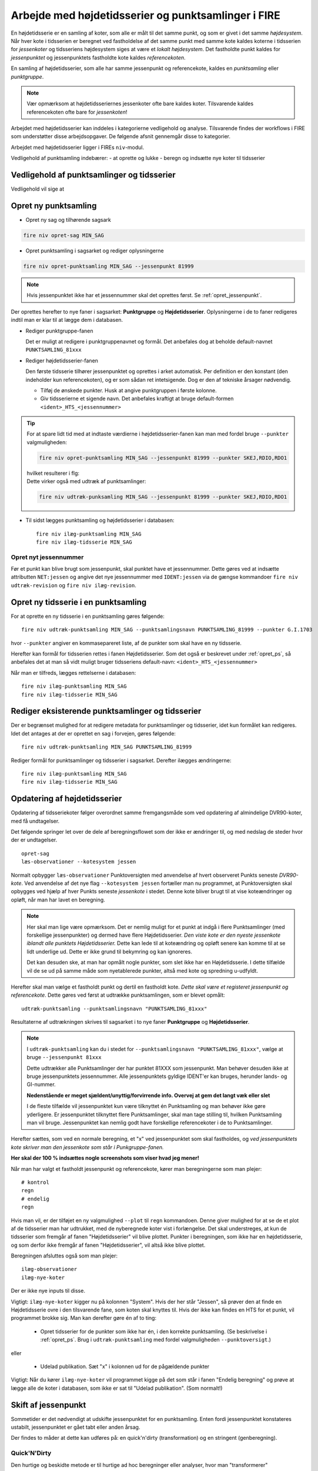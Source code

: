 .. _punktsamlinger:

Arbejde med højdetidsserier og punktsamlinger i FIRE
====================================================
En højdetidsserie er en samling af koter, som alle er målt til det samme punkt, og som er
givet i det samme *højdesystem*. Når hver kote i tidsserien er beregnet ved fastholdelse
af det samme punkt med samme kote kaldes koterne i tidsserien for *jessenkoter* og
tidsseriens højdesystem siges at være et *lokalt højdesystem*. Det fastholdte punkt kaldes
for *jessenpunktet* og jessenpunktets fastholdte kote kaldes *referencekoten*.

En samling af højdetidsserier, som alle har samme jessenpunkt og referencekote, kaldes en
*punktsamling* eller *punktgruppe*.

.. note::
    Vær opmærksom at højdetidsseriernes jessenkoter ofte bare kaldes koter. Tilsvarende kaldes
    referencekoten ofte bare for *jessenkoten*!

Arbejdet med højdetidsserier kan inddeles i kategorierne vedligehold og analyse.
Tilsvarende findes der workflows i FIRE som understøtter disse arbejdsopgaver. De følgende
afsnit gennemgår disse to kategorier.

Arbejdet med højdetidsserier ligger i FIREs ``niv``-modul.


Vedligehold af punktsamling indebærer:
- at oprette og lukke
- beregn og indsætte nye koter til tidsserier

.. _ts_vedligehold:
Vedligehold af punktsamlinger og tidsserier
-------------------------------------------

Vedligehold vil sige at


.. _opret_ps:
Opret ny punktsamling
---------------------
* Opret ny sag og tilhørende sagsark

.. code-block::

    fire niv opret-sag MIN_SAG

* Opret punktsamling i sagsarket og rediger oplysningerne

.. code-block::

    fire niv opret-punktsamling MIN_SAG --jessenpunkt 81999

.. note::
    Hvis jessenpunktet ikke har et jessennummer skal det oprettes først. Se :ref:`opret_jessenpunkt`.

Der oprettes herefter to nye faner i sagsarket: **Punktgruppe** og **Højdetidsserier**.
Oplysningerne i de to faner redigeres indtil man er klar til at lægge dem i databasen.

* Rediger punktgruppe-fanen

  Det er muligt at redigere i punktgruppenavnet og formål. Det anbefales dog at beholde
  default-navnet ``PUNKTSAMLING_81xxx``

  .. image:: images/opret_punktgruppe_før.png

  .. image:: images/opret_punktgruppe_efter.png

* Rediger højdetidsserier-fanen

  Den første tidsserie tilhører jessenpunktet og oprettes i arket automatisk. Per
  definition er den konstant (den indeholder kun referencekoten), og er som sådan ret
  intetsigende. Dog er den af tekniske årsager nødvendig.

  .. image:: images/opret_højdetidsserie_før.png

  * Tilføj de ønskede punkter. Husk at angive punktgruppen i første kolonne.
  * Giv tidsserierne et sigende navn. Det anbefales kraftigt at bruge default-formen
    ``<ident>_HTS_<jessennummer>``

  .. image:: images/opret_højdetidsserie_efter.png

.. tip::
    | For at spare lidt tid med at indtaste værdierne i højdetidsserier-fanen kan man med
      fordel bruge ``--punkter`` valgmuligheden:

    .. code-block::

        fire niv opret-punktsamling MIN_SAG --jessenpunkt 81999 --punkter SKEJ,RDIO,RDO1

    | hvilket resulterer i flg:

    .. image:: images/opret_højdetidsserie_tip.png

    | Dette virker også med udtræk af punktsamlinger:

    .. code-block::

        fire niv udtræk-punksamling MIN_SAG --jessenpunkt 81999 --punkter SKEJ,RDIO,RDO1

* Til sidst lægges punktsamling og højdetidsserier i databasen::

      fire niv ilæg-punktsamling MIN_SAG
      fire niv ilæg-tidsserie MIN_SAG

.. _opret_jessenpunkt:
Opret nyt jessennummer
.......................
Før et punkt kan blive brugt som jessenpunkt, skal punktet have et jessennummer. Dette
gøres ved at indsætte attributten ``NET:jessen`` og angive det nye jessennummer med
``IDENT:jessen`` via de gængse kommandoer ``fire niv udtræk-revision`` og ``fire niv
ilæg-revision``.


Opret ny tidsserie i en punktsamling
------------------------------------
For at oprette en ny tidsserie i en punktsamling gøres følgende::

    fire niv udtræk-punktsamling MIN_SAG --punktsamlingsnavn PUNKTSAMLING_81999 --punkter G.I.1703

hvor ``--punkter`` angiver en kommasepareret liste, af de punkter som skal have en ny tidsserie.

.. image:: images/udtræk_højdetidsserie_før.png

Herefter kan formål for tidsserien rettes i fanen Højdetidsserier. Som det også er beskrevet under
:ref:`opret_ps`, så anbefales det at man så vidt muligt bruger tidsseriens
default-navn: ``<ident>_HTS_<jessennummer>``

.. image:: images/udtræk_højdetidsserie_efter.png

Når man er tilfreds, lægges rettelserne i databasen::

    fire niv ilæg-punktsamling MIN_SAG
    fire niv ilæg-tidsserie MIN_SAG


Rediger eksisterende punktsamlinger og tidsserier
-------------------------------------------------
Der er begrænset mulighed for at redigere metadata for punktsamlinger og tidsserier, idet
kun formålet kan redigeres.
Idet det antages at der er oprettet en sag i forvejen, gøres følgende::

    fire niv udtræk-punktsamling MIN_SAG PUNKTSAMLING_81999

Rediger formål for punktsamlinger og tidsserier i sagsarket. Derefter ilægges ændringerne::

    fire niv ilæg-punktsamling MIN_SAG
    fire niv ilæg-tidsserie MIN_SAG


.. _opdater_ts:
Opdatering af højdetidsserier
-----------------------------
Opdatering af tidsseriekoter følger overordnet samme fremgangsmåde som ved opdatering af
almindelige DVR90-koter, med få undtagelser.

Det følgende springer let over de dele af beregningsflowet som der ikke er ændringer til,
og med nedslag de steder hvor der er undtagelser.

::

    opret-sag
    læs-observationer --kotesystem jessen

Normalt opbygger ``læs-observationer`` Punktoversigten med anvendelse af hvert observeret Punkts seneste *DVR90-kote*.
Ved anvendelse af det nye flag ``--kotesystem jessen`` fortæller man nu programmet, at
Punktoversigten skal opbygges ved hjælp af hver Punkts seneste *jessenkote* i stedet.
Denne kote bliver brugt til at vise koteændringer og opløft, når man har lavet en beregning.

.. note::

  Her skal man lige være opmærksom. Det er nemlig muligt for et punkt at indgå i flere
  Punktsamlinger (med forskellige jessenpunkter) og dermed have flere Højdetidsserier. *Den viste kote er den nyeste
  jessenkote iblandt alle punktets Højdetidsserier.* Dette kan lede til at koteændring og
  opløft senere kan komme til at se lidt underlige ud. Dette er ikke grund til bekymring og kan ignoreres.

  Det kan desuden ske, at man har opmålt nogle punkter, som slet ikke har en
  Højdetidsserie. I dette tilfælde vil de se ud på samme måde som nyetablerede punkter,
  altså med kote og spredning u-udfyldt.

Herefter skal man vælge et fastholdt punkt og dertil en fastholdt kote. *Dette skal være
et registeret jessenpunkt og referencekote*. Dette gøres ved først at udtrække
punktsamlingen, som er blevet opmålt::

    udtræk-punktsamling --punktsamlingsnavn "PUNKTSAMLING_81xxx"

Resultaterne af udtrækningen skrives til sagsarket i to nye faner **Punktgruppe** og
**Højdetidsserier**.

.. note::

  I ``udtræk-punktsamling`` kan du i stedet for  ``--punktsamlingsnavn "PUNKTSAMLING_81xxx"``,
  vælge at bruge ``--jessenpunkt 81xxx``

  Dette udtrækker alle Punktsamlinger der har punktet 81XXX som jessenpunkt. Man behøver
  desuden ikke at bruge jessenpunktets jessennummer. Alle jessenpunktets gyldige IDENT'er
  kan bruges, herunder lands- og GI-nummer.

  **Nedenstående er meget sjældent/unyttig/forvirrende info. Overvej at gem det langt væk eller slet**

  I de fleste tilfælde vil jessenpunktet kun være tilknyttet én Punktsamling og man behøver
  ikke gøre yderligere. Er jessenpunktet tilknyttet flere Punktsamlinger, skal man tage
  stilling til, hvilken Punktsamling man vil bruge. Jessenpunktet kan nemlig godt have
  forskellige referencekoter i de to Punktsamlinger.


Herefter sættes, som ved en normale beregning, et "x" ved jessenpunktet som skal fastholdes, og *ved
jessenpunktets kote skriver man den jessenkote som står i Punkgruppe-fanen.*

**Her skal der 100 % indsættes nogle screenshots som viser hvad jeg mener!**

Når man har valgt et fastholdt jessenpunkt og referencekote, kører man beregningerne som man plejer::

    # kontrol
    regn
    # endelig
    regn

Hvis man vil, er der tilføjet en ny valgmulighed ``--plot`` til ``regn`` kommandoen. Denne
giver mulighed for at se de et plot af de tidsserier man har udtrukket, med de nyberegnede
koter vist i forlængelse. Det skal understreges, at kun de tidsserier som fremgår af fanen
"Højdetidsserier" vil blive plottet. Punkter i beregningen, som ikke har en
højdetidsserie, og som derfor ikke fremgår af fanen "Højdetidsserier", vil altså ikke
blive plottet.

Beregningen afsluttes også som man plejer::

    ilæg-observationer
    ilæg-nye-koter

Der er ikke nye inputs til disse.

Vigtigt: ``ilæg-nye-koter`` kigger nu på kolonnen "System". Hvis der her står "Jessen", så
prøver den at finde en Højdetidsserie ovre i den tilsvarende fane, som koten skal knyttes
til. Hvis der ikke kan findes en HTS for et punkt, vil programmet brokke sig. Man kan
derefter gøre én af to ting:

  - Opret tidsserier for de punkter som ikke har én, i den korrekte punktsamling. (Se
    beskrivelse i :ref:`opret_ps`. Brug i ``udtræk-punktsamling`` med fordel
    valgmuligheden ``--punktoversigt``.)

eller

  - Udelad publikation. Sæt "x" i kolonnen ud for de pågældende punkter



Vigtigt: Når du kører ``ilæg-nye-koter`` vil programmet
kigge på det som står i fanen "Endelig beregning" og prøve at lægge alle de koter i
databasen, som ikke er sat til "Udelad publikation". (Som normalt!)





Skift af jessenpunkt
--------------------
Sommetider er det nødvendigt at udskifte jessenpunktet for en punktsamling. Enten fordi
jessenpunktet konstateres ustabilt, jessenpunktet er gået tabt eller anden årsag.

Der findes to måder at dette kan udføres på: en quick'n'dirty (transformation) og en stringent (genberegning).


Quick'N'Dirty
.............
Den hurtige og beskidte metode er til hurtige ad hoc beregninger eller analyser, hvor man
"transformerer" tidsseriekoterne fra det gamle, lokale højdesystem til det nye højdesystem.

Dette er fx praktisk i tilfældet hvor to tidsserier har forskellige bevægelser ift.
jessenpunktet. Her kan det være svært rent grafisk at anskue de to punkters bevægelse ift.
hinanden, hvorfor det kan hjælpe at ophøje det ene punkt til jessenpunkt, hvis bevægelse i
sit eget system pr. definition er 0.

Der tages udgangspunkt i den "gamle" tidsserie for det punkt som skal være det nye
jessenpunkt. *Denne tidsserie trækkes simpelthen bare fra de andre tidsserier i
punktsamlingen*. Dette kræver at tidsserierne er beregnet til de samme tidspunkter som det
nye jessenpunkt.

 Denne operation er faktisk ikke *så* dirty, idet det faktisk giver de samme koter som
 hvis man lavede en genberegning med et nyt fastholdt jessenpunkt. Dog vil de estimerede
 spredninger ikke blive transformeret, hvorfor denne metode ikke bør anvendes til
 tidsserier som skal lægges i databasen.

.. note::

    Dette er pt. ikke implementeret i FIRE. Vil man anvende denne metode kan det relativt
    let gøres ved at udtrække de tidsserier man er interesseret i med ``fire ts hts``, og
    derefter selv trække tidsserierne fra hinanden, eksempelvis i excel.

.. tip::

    Vil man være endnu mere dirty, så kan man interpolere imellem
    tidspunkterne i det nye jessenpunkts tidsserie for at kunne transformere data til de
    tidspunkter hvor tidsserien for det nye jessenpunkt ikke er blevet beregnet.

Den stringente
..............

I FIREs datamodel, er jessenpunktet definerende for en punktsamling, og derfor kan man
principielt ikke *skifte* jessenpunktet. Dog er det muligt at oprette en ny punktsamling
med det nye jessenpunkt, og som indeholder de samme punkter som den gamle punktsamling.

Derefter er det nødvendigt at genberegne tidsserierne, skridt for skridt, og ved hvert
skridt anvende det samme sæt af observationer som blev brugt til de gamle tidsserier, og
selvfølgelig med fastholdelse af det nye jessenpunkt.

For at kunne genskabe alle tidsskridt i de gamle tidsserier kræves at det nye jessenpunkt
har været opmålt i de samme kampagner som det gamle jessenpunkt.

**Fremgangsmåde:**

#. Giv nyt jessenpunkt et jessennummer med ``fire niv udtræk-revision`` og ``fire niv ilæg-revision``
#. Opret ny punktsamling med det nye jessenpunkt
#. Tilføj punkter og tidsserier til punktsamlingen
#. For hver tidspunkt i de gamle tidsserier:
    - Udtræk relevante observationer
    - Følg det gængse niv-workflow for beregning og ilægning af tidsseriekoter, som
      beskrevet i **INDSÆT REFERENCE**

.. tip::

    Step 2-3 gøres nemmest ved at udtrække den gamle punktsamling med ``fire niv
    udtræk-punktsamling`` og derefter redigere jessenpunkt, punktsamlingsnavn og formål og ilægge
    med ``fire niv ilæg-punktsamling``


.. list-table:: Opmålingstidsspunkt
   :widths: 25 25 50
   :header-rows: 1

   * - Heading row 1, column 1
     - Heading row 1, column 2
     - Heading row 1, column 3
   * - Row 1, column 1
     -
     - Row 1, column 3
   * - Row 2, column 1
     - Row 2, column 2
     - Row 2, column 3
Jessenpunkt  x
A            - - - - - - - - -
B




Analyse af højdetidsserier
--------------------------
Man bruger programmet :ref:`fire_ts_analyse-gnss:` til at analysere GNSS-tidsserier.
Programmet kan blabla


CASE:
...........
Dette skal ligge under Workshop!

.. warning::

  Inden du begynder, er det vigtigt at sørge for, at du ikke forbinder til
  produktionsdatabasen ved et uheld. Gør derfor følgende::

  Find din FIRE-konfigurationsfil ``fire.ini`` og ret default databaseforbindelsen til
  ``test`` i stedet for ``prod``. **Dette gør så du slipper for at skrive** ``--db test``
  efter hver eneste kommando i denne demo case.
  I toppen af filen skal der stå::

    [general]
    default_connection = test
    ...

  Kontrollér desuden længere nede i ``fire.ini`` at test-databaseforbindelsen er som følger
  (med password og username udfyldt)::

    [test_connection]
    password = ***
    username = ***
    hostname = exa-x10-r2-c1-scan.prod.sitad.dk
    service = FIRETEST.prod.sitad.dk
    schema = fire_adm

  Kør FIRE-kommandoen ``fire config`` for at tjekke, at FIRE kan finde din
  konfigurationsfil. Konrollér at oplysningerne står som beskrevet ovenfor.

  Når du er færdig med denne demo kan du, hvis du vil, rette default-forbindelsen tilbage
  til ``prod``.


Tjek at du har FIRE version ``1.8.0`` eller højere installeret. Skriv ``fire --version``.

En case hvor man gennemgår anlægningen, vedligeholdelsen og til sidst sløjfningen af en punktgruppe nær en CORS station.


En ny CORS station er blevet anlagt, sikringspunkter er etablereret og indmålt. Nu skal observationerne lægges i databasen.



Et punkt i en punktgruppe er tabtgået. Der er derfor etableret et nyt punkt som erstatning og
det er blevet indmålt i den eksisterende punkgruppe.

Følgende er blevet gjort i databasen:

- Det gamle punkt er meldt tabtgået (se :ref:`tabsmelding`)
- Det nye punkt er oprettet i FIRE (se :ref:`ilæg_nye_punkter`)

Derefter skal observationerne udjævnes og de beregnede koter tidsseriekoter skal lægges i
FIRE. For at lægge jessenkoten for det nyoprettede punkt i FIRE, skal der imidlertid først
oprettes en tidsserie som koten kan knyttes til.
